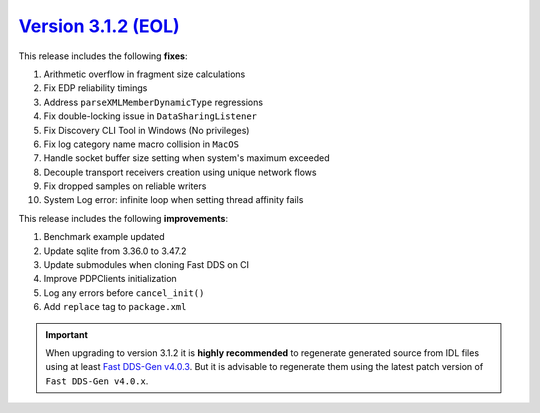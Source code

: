 `Version 3.1.2 (EOL) <https://fast-dds.docs.eprosima.com/en/v3.1.2/index.html>`_
^^^^^^^^^^^^^^^^^^^^^^^^^^^^^^^^^^^^^^^^^^^^^^^^^^^^^^^^^^^^^^^^^^^^^^^^^^^^^^^^

This release includes the following **fixes**:

#. Arithmetic overflow in fragment size calculations
#. Fix EDP reliability timings
#. Address ``parseXMLMemberDynamicType`` regressions
#. Fix double-locking issue in ``DataSharingListener``
#. Fix Discovery CLI Tool in Windows (No privileges)
#. Fix log category name macro collision in ``MacOS``
#. Handle socket buffer size setting when system's maximum exceeded
#. Decouple transport receivers creation using unique network flows
#. Fix dropped samples on reliable writers
#. System Log error: infinite loop when setting thread affinity fails

This release includes the following **improvements**:

#. Benchmark example updated
#. Update sqlite from 3.36.0 to 3.47.2
#. Update submodules when cloning Fast DDS on CI
#. Improve PDPClients initialization
#. Log any errors before ``cancel_init()``
#. Add ``replace`` tag to ``package.xml``

.. important::

    When upgrading to version 3.1.2 it is **highly recommended** to regenerate generated source from IDL files
    using at least `Fast DDS-Gen v4.0.3 <https://github.com/eProsima/Fast-DDS-Gen/releases/tag/v4.0.3>`_.
    But it is advisable to regenerate them using the latest patch version of ``Fast DDS-Gen v4.0.x``.
